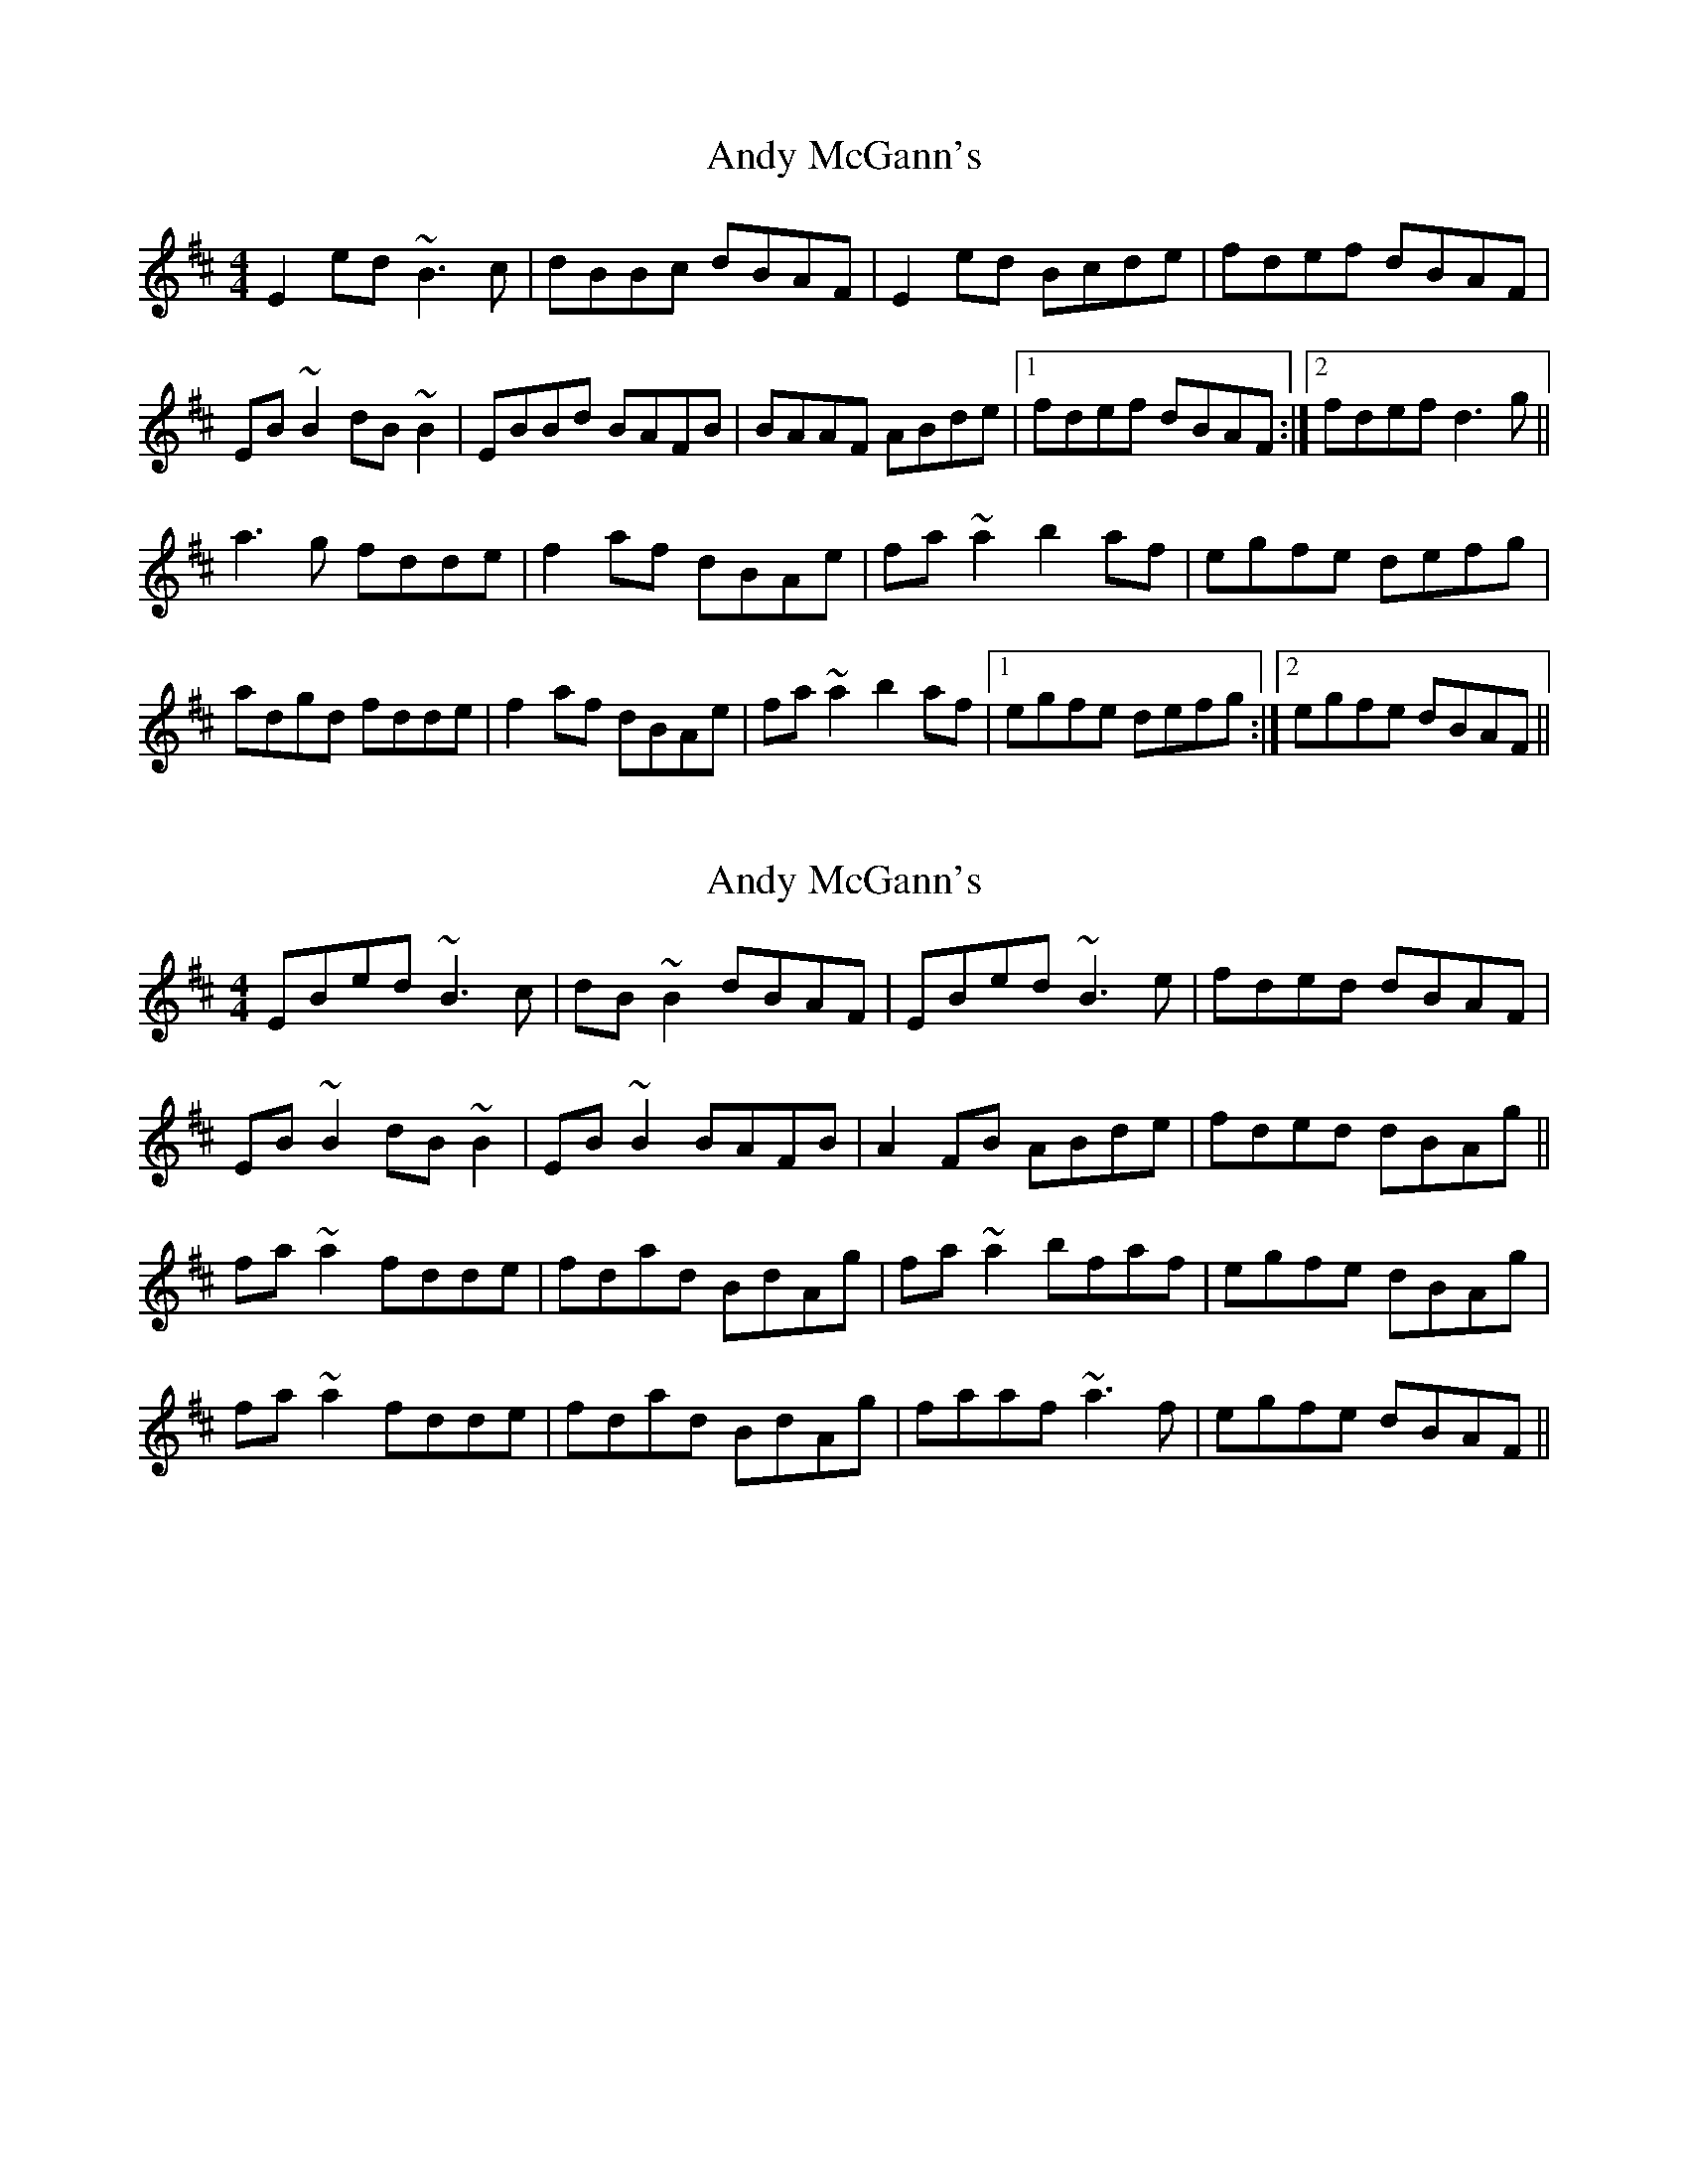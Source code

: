 X: 1
T: Andy McGann's
Z: petemay
S: https://thesession.org/tunes/3303#setting3303
R: reel
M: 4/4
L: 1/8
K: Edor
E2ed ~B3c|dBBc dBAF|E2ed Bcde|fdef dBAF|
EB~B2 dB~B2|EBBd BAFB|BAAF ABde|1fdef dBAF:|2fdef d3g||
a3g fdde|f2af dBAe|fa~a2 b2af|egfe defg|
adgd fdde|f2af dBAe|fa~a2 b2af|1egfe defg:|2egfe dBAF||
X: 2
T: Andy McGann's
Z: LH
S: https://thesession.org/tunes/3303#setting16366
R: reel
M: 4/4
L: 1/8
K: Edor
EBed ~B3c|dB~B2 dBAF|EBed ~B3e|fded dBAF|EB~B2 dB~B2|EB~B2 BAFB|A2FB ABde|fded dBAg||fa~a2 fdde|fdad BdAg|fa~a2 bfaf|egfe dBAg|fa~a2 fdde|fdad BdAg|faaf ~a3f|egfe dBAF||
X: 3
T: Andy McGann's
Z: Will Harmon
S: https://thesession.org/tunes/3303#setting16367
R: reel
M: 4/4
L: 1/8
K: Edor
Eeed ~B3c|d~B3 dBAF|Eeed BABc|dfec dBAF|E~B3 d~B3|E~B3 BAFB|AFDF ABde|1 fgfe dBAF:|2 fgfe defg||a2 ag fdde|faec dBAe|faaf bfaf|~g3f efge|a^ga=g fdde|faec dBAe|faaf bfaf|1 gafg efge:|2 gafe dBAF||
X: 4
T: Andy McGann's
Z: b.maloney
S: https://thesession.org/tunes/3303#setting16368
R: reel
M: 4/4
L: 1/8
K: Dmaj
DBed ~B3A| D~B3 dBAF| DBed ~B3g| (3fgf ec dBAF|D~B3 d~B3| D~B3 dBAF| AF (3FFF ABde| (3fgf ec dBA2|| f~a3 fede| fdad BAAe| f~a3 b2ag| (3fgf ec dBA2|f~a3 fede| fdad BAAe| f~a3 b2ag| (3fgf ec dBA2||
X: 5
T: Andy McGann's
Z: JACKB
S: https://thesession.org/tunes/3303#setting22932
R: reel
M: 4/4
L: 1/8
K: Edor
|:DG G2 DGBG | BcBG AGEG | DGGF GABd | (3efg dg edge |
dB B2 GBdB | cE E2 GE D2 | DEGA B2 eB | dBAc BG G2 :||
|:Bdd^c d2 ef | g2 fg efge | dB B2 GBdB | cE E2 GE D2 |
Bdd^c d2 ef | g2 fg efge | DEGA B2 eB | dBAc BG G2 :||
